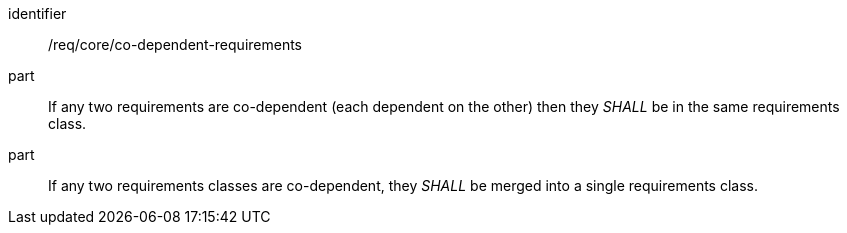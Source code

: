 [[req_co-dependent-requirements]]
[[req-16]]

[requirement]
====
[%metadata]
identifier:: /req/core/co-dependent-requirements
part:: If any two requirements are co-dependent (each dependent on the other) then they _SHALL_ be in the same requirements class.
part:: If any two requirements classes are co-dependent, they _SHALL_ be merged into a single requirements class.
====
